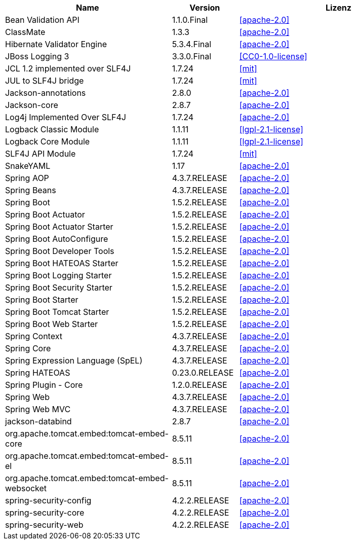 [cols="5,2,6",options="header"]
|===
| Name | Version | Lizenz
| Bean Validation API | 1.1.0.Final | <<apache-2.0>>
| ClassMate | 1.3.3 | <<apache-2.0>>
| Hibernate Validator Engine | 5.3.4.Final | <<apache-2.0>>
| JBoss Logging 3 | 3.3.0.Final | <<CC0-1.0-license>>
| JCL 1.2 implemented over SLF4J | 1.7.24 | <<mit>>
| JUL to SLF4J bridge | 1.7.24 | <<mit>>
| Jackson-annotations | 2.8.0 | <<apache-2.0>>
| Jackson-core | 2.8.7 | <<apache-2.0>>
| Log4j Implemented Over SLF4J | 1.7.24 | <<apache-2.0>>
| Logback Classic Module | 1.1.11 | <<lgpl-2.1-license>>
| Logback Core Module | 1.1.11 | <<lgpl-2.1-license>>
| SLF4J API Module | 1.7.24 | <<mit>>
| SnakeYAML | 1.17 | <<apache-2.0>>
| Spring AOP | 4.3.7.RELEASE | <<apache-2.0>>
| Spring Beans | 4.3.7.RELEASE | <<apache-2.0>>
| Spring Boot | 1.5.2.RELEASE | <<apache-2.0>>
| Spring Boot Actuator | 1.5.2.RELEASE | <<apache-2.0>>
| Spring Boot Actuator Starter | 1.5.2.RELEASE | <<apache-2.0>>
| Spring Boot AutoConfigure | 1.5.2.RELEASE | <<apache-2.0>>
| Spring Boot Developer Tools | 1.5.2.RELEASE | <<apache-2.0>>
| Spring Boot HATEOAS Starter | 1.5.2.RELEASE | <<apache-2.0>>
| Spring Boot Logging Starter | 1.5.2.RELEASE | <<apache-2.0>>
| Spring Boot Security Starter | 1.5.2.RELEASE | <<apache-2.0>>
| Spring Boot Starter | 1.5.2.RELEASE | <<apache-2.0>>
| Spring Boot Tomcat Starter | 1.5.2.RELEASE | <<apache-2.0>>
| Spring Boot Web Starter | 1.5.2.RELEASE | <<apache-2.0>>
| Spring Context | 4.3.7.RELEASE | <<apache-2.0>>
| Spring Core | 4.3.7.RELEASE | <<apache-2.0>>
| Spring Expression Language (SpEL) | 4.3.7.RELEASE | <<apache-2.0>>
| Spring HATEOAS | 0.23.0.RELEASE | <<apache-2.0>>
| Spring Plugin - Core | 1.2.0.RELEASE | <<apache-2.0>>
| Spring Web | 4.3.7.RELEASE | <<apache-2.0>>
| Spring Web MVC | 4.3.7.RELEASE | <<apache-2.0>>
| jackson-databind | 2.8.7 | <<apache-2.0>>
| org.apache.tomcat.embed:tomcat-embed-core | 8.5.11 | <<apache-2.0>>
| org.apache.tomcat.embed:tomcat-embed-el | 8.5.11 | <<apache-2.0>>
| org.apache.tomcat.embed:tomcat-embed-websocket | 8.5.11 | <<apache-2.0>>
| spring-security-config | 4.2.2.RELEASE | <<apache-2.0>>
| spring-security-core | 4.2.2.RELEASE | <<apache-2.0>>
| spring-security-web | 4.2.2.RELEASE | <<apache-2.0>>
|===
